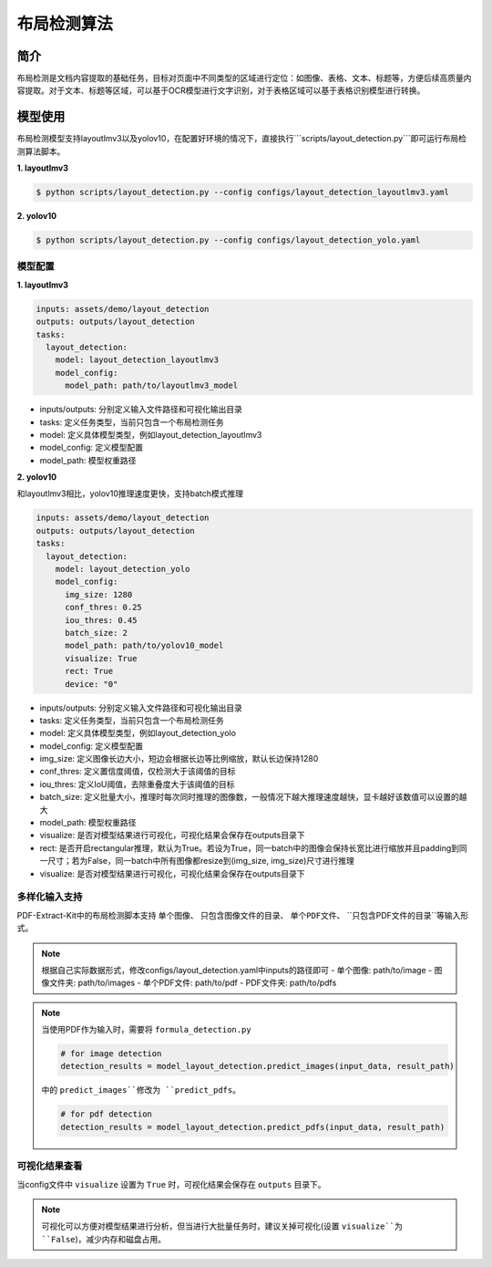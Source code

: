 .. _algorithm_layout_detection:

=================
布局检测算法
=================

简介
=================

布局检测是文档内容提取的基础任务，目标对页面中不同类型的区域进行定位：如图像、表格、文本、标题等，方便后续高质量内容提取。对于文本、标题等区域，可以基于OCR模型进行文字识别，对于表格区域可以基于表格识别模型进行转换。

模型使用
=================

布局检测模型支持layoutlmv3以及yolov10，在配置好环境的情况下，直接执行```scripts/layout_detection.py```即可运行布局检测算法脚本。

**1. layoutlmv3**

.. code:: shell

   $ python scripts/layout_detection.py --config configs/layout_detection_layoutlmv3.yaml
   
**2. yolov10**

.. code:: shell

   $ python scripts/layout_detection.py --config configs/layout_detection_yolo.yaml

模型配置
-----------------

**1. layoutlmv3**

.. code:: yaml

    inputs: assets/demo/layout_detection
    outputs: outputs/layout_detection
    tasks:
      layout_detection:
        model: layout_detection_layoutlmv3
        model_config:
          model_path: path/to/layoutlmv3_model

- inputs/outputs: 分别定义输入文件路径和可视化输出目录
- tasks: 定义任务类型，当前只包含一个布局检测任务
- model: 定义具体模型类型，例如layout_detection_layoutlmv3
- model_config: 定义模型配置
- model_path: 模型权重路径

**2. yolov10**

和layoutlmv3相比，yolov10推理速度更快，支持batch模式推理

.. code:: yaml

    inputs: assets/demo/layout_detection
    outputs: outputs/layout_detection
    tasks:
      layout_detection:
        model: layout_detection_yolo
        model_config:
          img_size: 1280
          conf_thres: 0.25
          iou_thres: 0.45
          batch_size: 2
          model_path: path/to/yolov10_model
          visualize: True
          rect: True
          device: "0"

- inputs/outputs: 分别定义输入文件路径和可视化输出目录
- tasks: 定义任务类型，当前只包含一个布局检测任务
- model: 定义具体模型类型，例如layout_detection_yolo
- model_config: 定义模型配置
- img_size: 定义图像长边大小，短边会根据长边等比例缩放，默认长边保持1280
- conf_thres: 定义置信度阈值，仅检测大于该阈值的目标
- iou_thres: 定义IoU阈值，去除重叠度大于该阈值的目标
- batch_size: 定义批量大小，推理时每次同时推理的图像数，一般情况下越大推理速度越快，显卡越好该数值可以设置的越大
- model_path: 模型权重路径
- visualize: 是否对模型结果进行可视化，可视化结果会保存在outputs目录下
- rect: 是否开启rectangular推理，默认为True。若设为True，同一batch中的图像会保持长宽比进行缩放并且padding到同一尺寸；若为False，同一batch中所有图像都resize到(img_size, img_size)尺寸进行推理
- visualize: 是否对模型结果进行可视化，可视化结果会保存在outputs目录下

多样化输入支持
-----------------

PDF-Extract-Kit中的布局检测脚本支持 ``单个图像``、 ``只包含图像文件的目录``、 ``单个PDF文件``、 ``只包含PDF文件的目录``等输入形式。

.. note::

   根据自己实际数据形式，修改configs/layout_detection.yaml中inputs的路径即可
   - 单个图像: path/to/image  
   - 图像文件夹: path/to/images  
   - 单个PDF文件: path/to/pdf  
   - PDF文件夹: path/to/pdfs  

.. note::
   当使用PDF作为输入时，需要将 ``formula_detection.py``

   .. code:: python

      # for image detection
      detection_results = model_layout_detection.predict_images(input_data, result_path)

   中的 ``predict_images``修改为 ``predict_pdfs``。

   .. code:: python

      # for pdf detection
      detection_results = model_layout_detection.predict_pdfs(input_data, result_path)

可视化结果查看
-----------------

当config文件中 ``visualize`` 设置为 ``True`` 时，可视化结果会保存在 ``outputs`` 目录下。

.. note::

   可视化可以方便对模型结果进行分析，但当进行大批量任务时，建议关掉可视化(设置 ``visualize``为 ``False``)，减少内存和磁盘占用。
